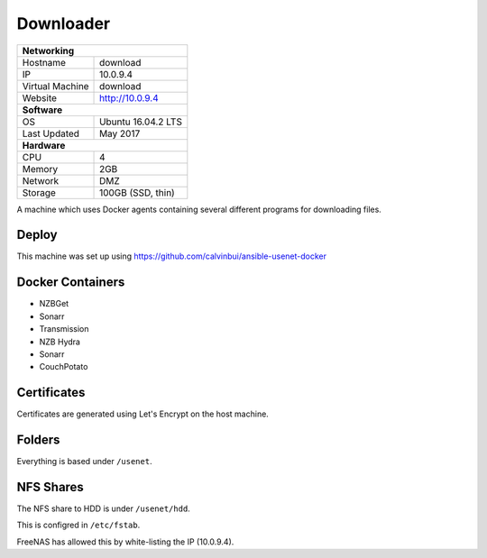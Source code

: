 Downloader
===========

+-------------------+--------------------+
| **Networking**                         |
+-------------------+--------------------+
| Hostname          | download           |
+-------------------+--------------------+
| IP                | 10.0.9.4           |
+-------------------+--------------------+
| Virtual Machine   | download           |
+-------------------+--------------------+
| Website           | http://10.0.9.4    |
+-------------------+--------------------+
| **Software**                           |
+-------------------+--------------------+
| OS                | Ubuntu 16.04.2 LTS |
+-------------------+--------------------+
| Last Updated      | May 2017           |
+-------------------+--------------------+
| **Hardware**                           |
+-------------------+--------------------+
| CPU               | 4                  |
+-------------------+--------------------+
| Memory            | 2GB                |
+-------------------+--------------------+
| Network           | DMZ                |
+-------------------+--------------------+
| Storage           | 100GB (SSD, thin)  |
+-------------------+--------------------+

A machine which uses Docker agents containing several different programs for downloading files.

Deploy
-------
This machine was set up using https://github.com/calvinbui/ansible-usenet-docker

Docker Containers
------------------
* NZBGet
* Sonarr
* Transmission
* NZB Hydra
* Sonarr
* CouchPotato

Certificates
-------------
Certificates are generated using Let's Encrypt on the host machine.

Folders
--------
Everything is based under ``/usenet``.

NFS Shares
-----------
The NFS share to HDD is under ``/usenet/hdd``.

This is configred in ``/etc/fstab``.

FreeNAS has allowed this by white-listing the IP (10.0.9.4).
